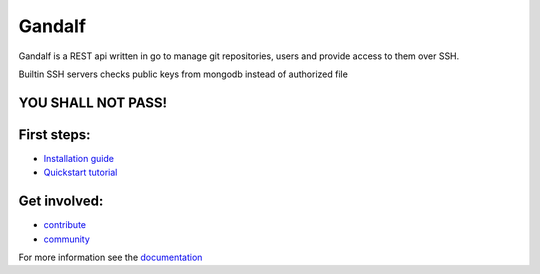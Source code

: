 
+++++++
Gandalf
+++++++

Gandalf is a REST api written in go to manage git repositories, users and provide access to them over SSH.

Builtin SSH servers checks public keys from mongodb instead of authorized file

YOU SHALL NOT PASS!
==================

First steps:
============

* `Installation guide <https://gandalf.readthedocs.org/en/latest/install.html>`_
* `Quickstart tutorial <https://gandalf.readthedocs.org/en/latest/quickstart.html>`_

Get involved:
=============

* `contribute <https://gandalf.readthedocs.org/en/latest/contribute.html>`_
* `community <https://gandalf.readthedocs.org/en/latest/community.html>`_

For more information see the `documentation <https://gandalf.readthedocs.org/en/latest/index.html>`_
